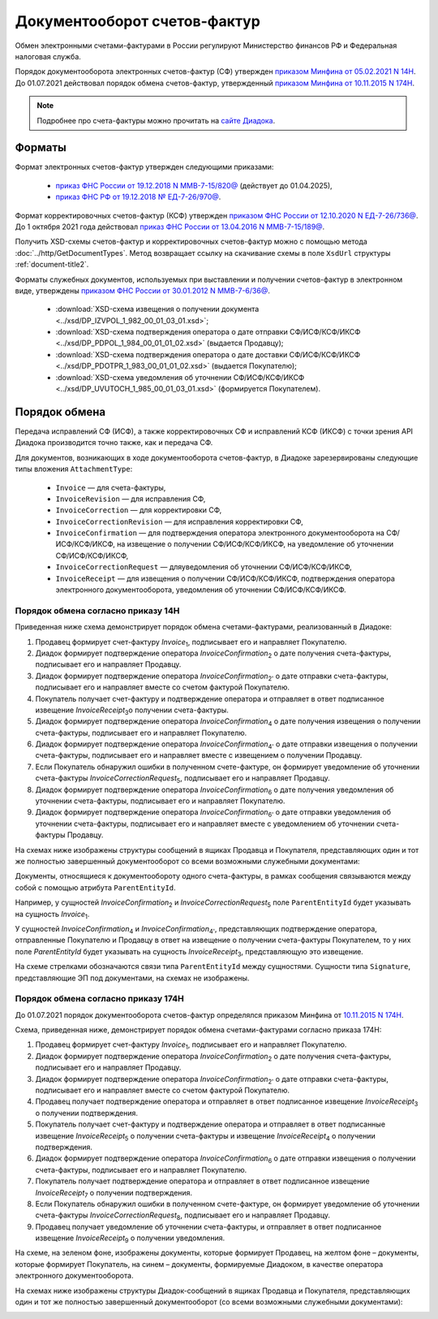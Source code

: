 Документооборот счетов-фактур
=============================

Обмен электронными счетами-фактурами в России регулируют Министерство финансов РФ и Федеральная налоговая служба.

Порядок документооборота электронных счетов-фактур (СФ) утвержден `приказом Минфина от 05.02.2021 N 14Н <https://normativ.kontur.ru/document?moduleId=1&documentId=451786>`__. До 01.07.2021 действовал порядок обмена счетов-фактур, утвержденный `приказом Минфина от 10.11.2015 N 174Н <https://normativ.kontur.ru/document?moduleId=1&documentId=268278>`__.

.. note:: Подробнее про счета-фактуры можно прочитать на `сайте Диадока <http://www.diadoc.ru/docs/e-invoice/interchange>`__.

Форматы
-------

Формат электронных счетов-фактур утвержден следующими приказами:

	- `приказ ФНС России от 19.12.2018 N ММВ-7-15/820@ <https://normativ.kontur.ru/document?moduleId=1&documentId=328588>`__ (действует до 01.04.2025),
	- `приказ ФНС РФ от 19.12.2018 № ЕД-7-26/970@ <https://normativ.kontur.ru/document?moduleId=1&documentId=464695>`__.

Формат корректировочных счетов-фактур (КСФ) утвержден `приказом ФНС России от 12.10.2020 N ЕД-7-26/736@ <https://normativ.kontur.ru/document?moduleId=1&documentId=375857>`_. До 1 октября 2021 года действовал `приказ ФНС России от 13.04.2016 N ММВ-7-15/189@ <https://normativ.kontur.ru/document?moduleId=1&documentId=339567>`__.

Получить XSD-схемы счетов-фактур и корректировочных счетов-фактур можно с помощью метода :doc:`../http/GetDocumentTypes`. Метод возвращает ссылку на скачивание схемы в поле ``XsdUrl`` структуры :ref:`document-title2`.

Форматы служебных документов, используемых при выставлении и получении счетов-фактур в электронном виде, утверждены `приказом ФНС России от 30.01.2012 N ММВ-7-6/36@ <https://normativ.kontur.ru/document?moduleId=1&documentId=200672>`__.

	- :download:`XSD-схема извещения о получении документа <../xsd/DP_IZVPOL_1_982_00_01_03_01.xsd>`;
	- :download:`XSD-схема подтверждения оператора о дате отправки СФ/ИСФ/КСФ/ИКСФ <../xsd/DP_PDPOL_1_984_00_01_01_02.xsd>` (выдается Продавцу);
	- :download:`XSD-схема подтверждения оператора о дате доставки СФ/ИСФ/КСФ/ИКСФ <../xsd/DP_PDOTPR_1_983_00_01_01_02.xsd>` (выдается Покупателю);
	- :download:`XSD-схема уведомления об уточнении СФ/ИСФ/КСФ/ИКСФ <../xsd/DP_UVUTOCH_1_985_00_01_03_01.xsd>` (формируется Покупателем).

Порядок обмена
--------------

Передача исправлений СФ (ИСФ), а также корректировочных СФ и исправлений КСФ (ИКСФ) с точки зрения API Диадока производится точно также, как и передача СФ.

Для документов, возникающих в ходе документооборота счетов-фактур, в Диадоке зарезервированы следующие типы вложения ``AttachmentType``:

	- ``Invoice`` — для счета-фактуры,
	- ``InvoiceRevision`` — для исправления СФ,
	- ``InvoiceCorrection`` — для корректировки СФ,
	- ``InvoiceCorrectionRevision`` — для исправления корректировки СФ, 
	- ``InvoiceConfirmation`` — для подтверждения оператора электронного документооборота на СФ/ИСФ/КСФ/ИКСФ, на извещение о получении СФ/ИСФ/КСФ/ИКСФ, на уведомление об уточнении СФ/ИСФ/КСФ/ИКСФ,
	- ``InvoiceCorrectionRequest`` — дляуведомления об уточнении СФ/ИСФ/КСФ/ИКСФ,
	- ``InvoiceReceipt`` — для извещения о получении СФ/ИСФ/КСФ/ИКСФ, подтверждения оператора электронного документооборота, уведомления об уточнении СФ/ИСФ/КСФ/ИКСФ.

Порядок обмена согласно приказу 14Н
~~~~~~~~~~~~~~~~~~~~~~~~~~~~~~~~~~~~

Приведенная ниже схема демонстрирует порядок обмена счетами-фактурами, реализованный в Диадоке:

#. Продавец формирует счет-фактуру *Invoice*\ :sub:`1`\, подписывает его и направляет Покупателю.

#. Диадок формирует подтверждение оператора *InvoiceConfirmation*\ :sub:`2`\  о дате получения счета-фактуры, подписывает его и направляет Продавцу.

#. Диадок формирует подтверждение оператора *InvoiceConfirmation*\ :sub:`2'`\  о дате отправки счета-фактуры, подписывает его и направляет вместе со счетом фактурой Покупателю.

#. Покупатель получает счет-фактуру и подтверждение оператора и отправляет в ответ подписанное извещение *InvoiceReceipt*\ :sub:`3`\ о получении счета-фактуры.

#. Диадок формирует подтверждение оператора *InvoiceConfirmation*\ :sub:`4`\  о дате получения извещения о получении счета-фактуры, подписывает его и направляет Покупателю.

#. Диадок формирует подтверждение оператора *InvoiceConfirmation*\ :sub:`4'`\  о дате отправки извещения о получении счета-фактуры, подписывает его и направляет вместе с извещением о получении Продавцу.

#. Если Покупатель обнаружил ошибки в полученном счете-фактуре, он формирует уведомление об уточнении счета-фактуры *InvoiceCorrectionRequest*\ :sub:`5`\, подписывает его и направляет Продавцу.

#. Диадок формирует подтверждение оператора *InvoiceConfirmation*\ :sub:`6`\  о дате получения уведомления об уточнении счета-фактуры, подписывает его и направляет Покупателю.

#. Диадок формирует подтверждение оператора *InvoiceConfirmation*\ :sub:`6'`\  о дате отправки уведомления об уточнении счета-фактуры, подписывает его и направляет вместе с уведомлением об уточнении счета-фактуры Продавцу.


.. image:: ../_static/img/docflows/scheme-14n-invoice-docflow.png
	:align: center

На схемах ниже изображены структуры сообщений в ящиках Продавца и Покупателя, представляющих один и тот же полностью завершенный документооборот со всеми возможными служебными документами:

.. image:: ../_static/img/docflows/scheme-14n-invoice-seller-docflow.png
	:align: center

.. image:: ../_static/img/docflows/scheme-14n-invoice-buyer-docflow.png
	:align: center

Документы, относящиеся к документообороту одного счета-фактуры, в рамках сообщения связываются между собой с помощью атрибута ``ParentEntityId``.

Например, у сущностей *InvoiceConfirmation*\ :sub:`2`\  и *InvoiceCorrectionRequest*\ :sub:`5`\  поле ``ParentEntityId`` будет указывать на сущность *Invoice*\ :sub:`1`\.

У сущностей *InvoiceConfirmation*\ :sub:`4`\  и *InvoiceConfirmation*\ :sub:`4'`\, представляющих подтверждение оператора, отправленные Покупателю и Продавцу в ответ на извещение о получении счета-фактуры Покупателем, то у них поле *ParentEntityId* будет указывать на сущность *InvoiceReceipt*\ :sub:`3`\, представляющую это извещение.

На схеме стрелками обозначаются связи типа ``ParentEntityId`` между сущностями. Сущности типа ``Signature``, представляющие ЭП под документами, на схемах не изображены.

Порядок обмена согласно приказу 174Н
~~~~~~~~~~~~~~~~~~~~~~~~~~~~~~~~~~~~

До 01.07.2021 порядок документооборота счетов-фактур определялся приказом Минфина от `10.11.2015 N 174Н <https://normativ.kontur.ru/document?moduleId=1&documentId=268278>`__.

.. raw:: html

   <details>
   <summary><a>Подробнее</a></summary>
   
Схема, приведенная ниже, демонстрирует порядок обмена счетами-фактурами согласно приказа 174Н:

#.  Продавец формирует счет-фактуру *Invoice*\ :sub:`1`\, подписывает его и направляет Покупателю.

#.  Диадок формирует подтверждение оператора *InvoiceConfirmation*\ :sub:`2`\  о дате получения счета-фактуры, подписывает его и направляет Продавцу.

#.  Диадок формирует подтверждение оператора *InvoiceConfirmation*\ :sub:`2'`\  о дате отправки счета-фактуры, подписывает его и направляет вместе со счетом фактурой Покупателю.

#.  Продавец получает подтверждение оператора и отправляет в ответ подписанное извещение *InvoiceReceipt*\ :sub:`3`\  о получении подтверждения.

#.  Покупатель получает счет-фактуру и подтверждение оператора и отправляет в ответ подписанные извещение *InvoiceReceipt*\ :sub:`5`\  о получении счета-фактуры и извещение *InvoiceReceipt*\ :sub:`4`\  о получении подтверждения.

#.  Диадок формирует подтверждение оператора *InvoiceConfirmation*\ :sub:`6`\  о дате отправки извещения о получении счета-фактуры, подписывает его и направляет Покупателю.

#.  Покупатель получает подтверждение оператора и отправляет в ответ подписанное извещение *InvoiceReceipt*\ :sub:`7`\  о получении подтверждения.

#.  Если Покупатель обнаружил ошибки в полученном счете-фактуре, он формирует уведомление об уточнении счета-фактуры *InvoiceCorrectionRequest*\ :sub:`8`\, подписывает его и направляет Продавцу.

#.  Продавец получает уведомление об уточнении счета-фактуры, и отправляет в ответ подписанное извещение *InvoiceReceipt*\ :sub:`9`\  о получении уведомления.

.. image:: ../_static/img/docflows/scheme-01-invoice-docflow.png
	:align: center

На схеме, на зеленом фоне, изображены документы, которые формирует Продавец, на желтом фоне – документы, которые формирует Покупатель, на синем – документы, формируемые Диадоком, в качестве оператора электронного документооборота.

На схемах ниже изображены структуры Диадок-сообщений в ящиках Продавца и Покупателя, представляющих один и тот же полностью завершенный документооборот (со всеми возможными служебными документами):

.. image:: ../_static/img/docflows/scheme-07-invoice-docflow-2.png
	:align: center

.. image:: ../_static/img/docflows/scheme-08-invoice-docflow-3.png
	:align: center

.. raw:: html

   </details>

.. |image0| image:: ../_static/img/diadoc-api-invoice-docflow.png
.. |image1| image:: ../_static/img/diadoc-api-data-model-invoice.png
.. |image2| image:: ../_static/img/docflows/invoice.jpg
